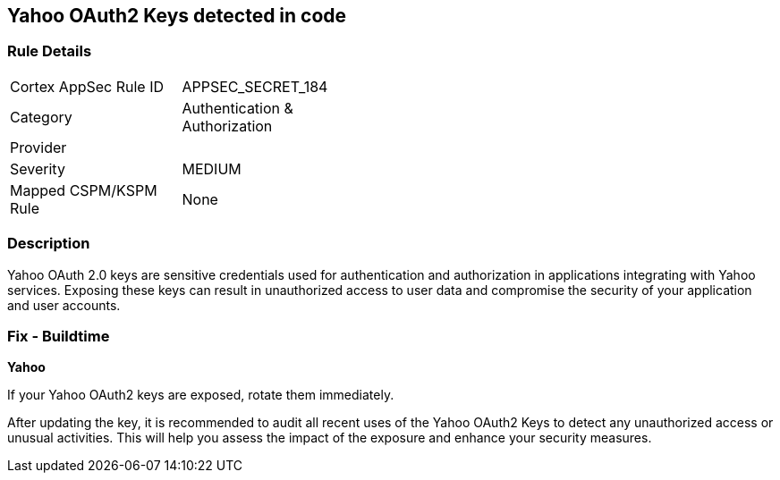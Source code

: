 == Yahoo OAuth2 Keys detected in code


=== Rule Details

[width=45%]
|===
|Cortex AppSec Rule ID |APPSEC_SECRET_184
|Category |Authentication & Authorization
|Provider |
|Severity |MEDIUM
|Mapped CSPM/KSPM Rule |None
|===


=== Description

Yahoo OAuth 2.0 keys are sensitive credentials used for authentication and authorization in applications integrating with Yahoo services. Exposing these keys can result in unauthorized access to user data and compromise the security of your application and user accounts.

=== Fix - Buildtime

*Yahoo*

If your Yahoo OAuth2 keys are exposed, rotate them immediately.

After updating the key, it is recommended to audit all recent uses of the Yahoo OAuth2 Keys to detect any unauthorized access or unusual activities. This will help you assess the impact of the exposure and enhance your security measures. 
